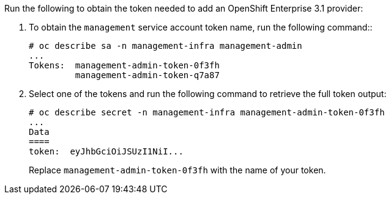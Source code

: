 Run the following to obtain the token needed to add an OpenShift Enterprise 3.1
provider:

. To obtain the `management` service account token name, run the following command::

  # oc describe sa -n management-infra management-admin
  ...
  Tokens:  management-admin-token-0f3fh
           management-admin-token-q7a87

. Select one of the tokens and run the following command to retrieve the full token output:

  # oc describe secret -n management-infra management-admin-token-0f3fh
  ...
  Data
  ====
  token:  eyJhbGciOiJSUzI1NiI...
+
Replace `management-admin-token-0f3fh` with the name of your token.
